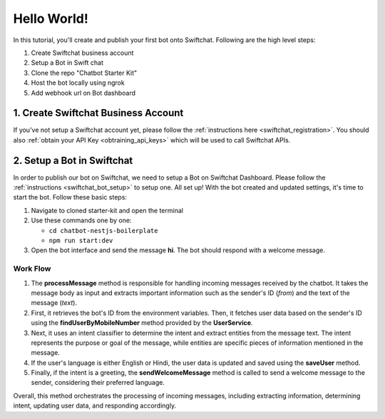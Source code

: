 Hello World!
------------------

In this tutorial, you'll create and publish your first bot onto Swiftchat. Following are the high level steps:

1. Create Swiftchat business account
2. Setup a Bot in Swift chat
3. Clone the repo "Chatbot Starter Kit"
4. Host the bot locally using ngrok
5. Add webhook url on Bot dashboard

1. Create Swiftchat Business Account
~~~~~~~~~~~~~~~~~~~~~~~~~~~~~~~~~
If you've not setup a Swiftchat account yet, please follow the :ref:`instructions here <swiftchat_registration>`. You should also :ref:`obtain your API Key <obtraining_api_keys>` which will be used to call Swiftchat APIs.

2. Setup a Bot in Swiftchat
~~~~~~~~~~~~~~~~~~~~~~~~~~~~~~~~~
In order to publish our bot on Swiftchat, we need to setup a Bot on Swiftchat Dashboard. Please follow the :ref:`instructions <swiftchat_bot_setup>` to setup one.
All set up! With the bot created and updated settings, it's time to start the bot. Follow these basic steps:

1. Navigate to cloned starter-kit and open the terminal
2. Use these commands one by one:
   
   - ``cd chatbot-nestjs-boilerplate``
   - ``npm run start:dev``
  
3. Open the bot interface and send the message **hi**. The bot should respond with a welcome message.
   
.. image:: ../images/other_images/first_msg.png
    :alt: Deployment Structure
    :width: 2000
    :height: 100
    :align: center

Work Flow
^^^^^^^^^^^^^^^^^^^^^^^
   
.. image:: ../images/other_images/process_msg.png
    :alt: Deployment Structure
    :width: 3000
    :height: 200
    :align: left    

1. The **processMessage** method is responsible for handling incoming messages received by the chatbot. It takes the message body as input and extracts important information such as the sender's ID (`from`) and the text of the message (`text`). 

2. First, it retrieves the bot's ID from the environment variables. Then, it fetches user data based on the sender's ID using the **findUserByMobileNumber** method provided by the **UserService**. 

3. Next, it uses an intent classifier to determine the intent and extract entities from the message text. The intent represents the purpose or goal of the message, while entities are specific pieces of information mentioned in the message.

4. If the user's language is either English or Hindi, the user data is updated and saved using the **saveUser** method.

5. Finally, if the intent is a greeting, the **sendWelcomeMessage** method is called to send a welcome message to the sender, considering their preferred language.


Overall, this method orchestrates the processing of incoming messages, including extracting information, determining intent, updating user data, and responding accordingly.


